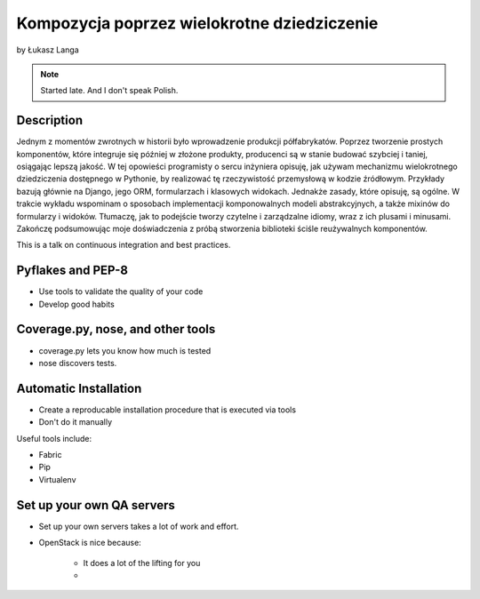 ============================================
Kompozycja poprzez wielokrotne dziedziczenie
============================================

by Łukasz Langa

.. note:: Started late. And I don't speak Polish. 

Description
============

Jednym z momentów zwrotnych w historii było wprowadzenie produkcji półfabrykatów. Poprzez tworzenie prostych komponentów, które integruje się później w złożone produkty, producenci są w stanie budować szybciej i taniej, osiągając lepszą jakość. W tej opowieści programisty o sercu inżyniera opisuję, jak używam mechanizmu wielokrotnego dziedziczenia dostępnego w Pythonie, by realizować tę rzeczywistość przemysłową w kodzie źródłowym. Przykłady bazują głównie na Django, jego ORM, formularzach i klasowych widokach. Jednakże zasady, które opisuję, są ogólne. W trakcie wykładu wspominam o sposobach implementacji komponowalnych modeli abstrakcyjnych, a także mixinów do formularzy i widoków. Tłumaczę, jak to podejście tworzy czytelne i zarządzalne idiomy, wraz z ich plusami i minusami. Zakończę podsumowując moje doświadczenia z próbą stworzenia biblioteki ściśle reużywalnych komponentów.

This is a talk on continuous integration and best practices.


Pyflakes and PEP-8
==================

* Use tools to validate the quality of your code
* Develop good habits

Coverage.py, nose, and other tools
===================================

* coverage.py lets you know how much is tested
* nose discovers tests.


Automatic Installation
======================

* Create a reproducable installation procedure that is executed via tools
* Don't do it manually

Useful tools include:

* Fabric
* Pip
* Virtualenv

Set up your own QA servers
===========================

* Set up your own servers takes a lot of work and effort.
* OpenStack is nice because:

    * It does a lot of the lifting for you
    * 